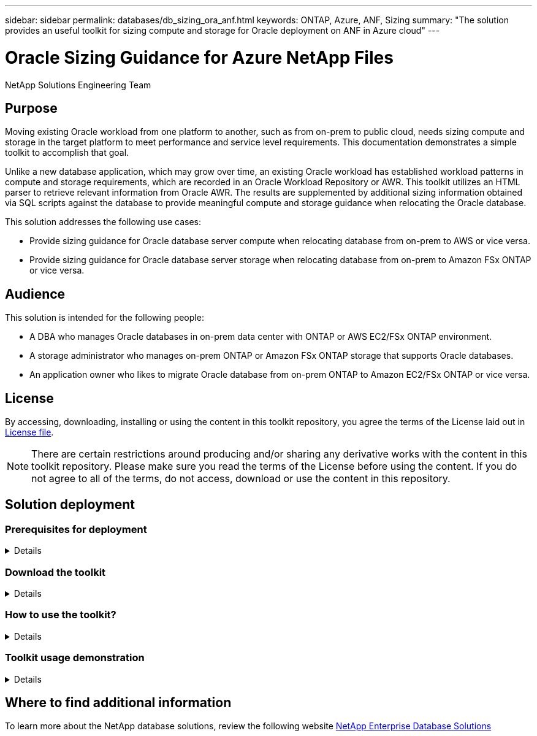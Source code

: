 ---
sidebar: sidebar
permalink: databases/db_sizing_ora_anf.html
keywords: ONTAP, Azure, ANF, Sizing
summary: "The solution provides an useful toolkit for sizing compute and storage for Oracle deployment on ANF in Azure cloud"   
---

= Oracle Sizing Guidance for Azure NetApp Files
:hardbreaks:
:nofooter:
:icons: font
:linkattrs:
:imagesdir: ./../media/

NetApp Solutions Engineering Team

[.lead]
== Purpose

Moving existing Oracle workload from one platform to another, such as from on-prem to public cloud, needs sizing compute and storage in the target platform to meet performance and service level requirements. This documentation demonstrates a simple toolkit to accomplish that goal. 

Unlike a new database application, which may grow over time, an existing Oracle workload has established workload patterns in compute and storage requirements, which are recorded in an Oracle Workload Repository or AWR. This toolkit utilizes an HTML parser to retrieve relevant information from Oracle AWR. The results are supplemented by additional sizing information obtained via SQL scripts against the database to provide meaningful compute and storage guidance when relocating the Oracle database.       

This solution addresses the following use cases:

* Provide sizing guidance for Oracle database server compute when relocating database from on-prem to AWS or vice versa.
* Provide sizing guidance for Oracle database server storage when relocating database from on-prem to Amazon FSx ONTAP or vice versa. 

== Audience

This solution is intended for the following people:

* A DBA who manages Oracle databases in on-prem data center with ONTAP or AWS EC2/FSx ONTAP environment.
* A storage administrator who manages on-prem ONTAP or Amazon FSx ONTAP storage that supports Oracle databases.
* An application owner who likes to migrate Oracle database from on-prem ONTAP to Amazon EC2/FSx ONTAP or vice versa.

== License

By accessing, downloading, installing or using the content in this toolkit repository, you agree the terms of the License laid out in link:https://netapp.sharepoint.com/sites/CIEBuilt-OnsTeam-DatabasesandApps/Shared%20Documents/Forms/AllItems.aspx?id=%2Fsites%2FCIEBuilt%2DOnsTeam%2DDatabasesandApps%2FShared%20Documents%2FDatabases%20and%20Apps%2FDatabase%20Solutions%2FDB%20Sizing%20Toolkits%2FOracle%20Sizing%20Guidance%20for%20ONTAP%20or%20FSx%20ONTAP%2FLICENSE%2ETXT&parent=%2Fsites%2FCIEBuilt%2DOnsTeam%2DDatabasesandApps%2FShared%20Documents%2FDatabases%20and%20Apps%2FDatabase%20Solutions%2FDB%20Sizing%20Toolkits%2FOracle%20Sizing%20Guidance%20for%20ONTAP%20or%20FSx%20ONTAP[License file^].

[NOTE] 

There are certain restrictions around producing and/or sharing any derivative works with the content in this toolkit repository. Please make sure you read the terms of the License before using the content. If you do not agree to all of the terms, do not access, download or use the content in this repository.

== Solution deployment

=== Prerequisites for deployment
[%collapsible]
====
Deployment requires the following prerequisites.

* Oracle AWR reports that capture the snapshots of database activities during peak application workload.
* Access to Oracle database to execute SQL scripts with DBA privilege.  

====

=== Download the toolkit
[%collapsible]
====

Retrieve the toolkit from repository link:https://netapp.sharepoint.com/sites/CIEBuilt-OnsTeam-DatabasesandApps/Shared%20Documents/Forms/AllItems.aspx?csf=1&web=1&e=l23h3h&cid=245365d0%2Dcf44%2D4346%2Da2e4%2D080f10ff59b4&RootFolder=%2Fsites%2FCIEBuilt%2DOnsTeam%2DDatabasesandApps%2FShared%20Documents%2FDatabases%20and%20Apps%2FDatabase%20Solutions%2FDB%20Sizing%20Toolkits%2FOracle%20Sizing%20Guidance%20for%20ONTAP%20or%20FSx%20ONTAP&FolderCTID=0x01200006E27E44A468B3479EA2D52BCD950351[Oracle Sizing Guidance for ONTAP or FSx ONTAP^]

====

=== How to use the toolkit?
[%collapsible]
====

The toolkit consists of a web-based HTML parser and two SQL scripts to gather Oracle database information. The output is then input into an Excel template to generate sizing guidance of computing and storage for the Oracle database server.

* Use an link:https://app.atroposs.com/#/awr-module[HTML parser^] AWR module to retrieve sizing information of a current Oracle database from a AWR report. 

* Execute ora_db_data_szie.sql as a DBA to retrieve physical Oracle data file size from database.

* Execute ora_db_logs_size.sql as a DBA to retrieve Oracle archived logs size with desired archive logs retention window (days).

* Input sizing information obtained above into excel template file oracle_db_sizing_template.xlsx to create a sizing guidance on compute and storage for Oracle DB server. 


====


=== Toolkit usage demonstration 
[%collapsible]
====

. Open HTML parser AWR module.
+
image::db_sizing_ora_parser_01.png["This image provides HTML parser screen for Oracle sizing"]

. Check output format as .csv and click `Upload files` to upload awr report. The parser returns results in a HTML page with a table summary as well as an output.csv file in download. 
+
image::db_sizing_ora_parser_02.png["This image provides HTML parser screen for Oracle sizing"]
  
. Open the excel template file and copy paste the csv content into column A and cell 1 to generate the DB server sizing information.
+
image::db_sizing_ora_parser_03_1.png["This image provides excel template screen shot for Oracle sizing"]
image::db_sizing_ora_parser_03_2.png["This image provides excel template screen shot for Oracle sizing"]

. Execute script ora_db_data_size.sql, ora_db_logs_size.sql as a DBA in sqlplus to retrieve existing Oracle database data size and archived logs size with the number of days of retention window.
+
....

[oracle@ora_01 ~]$ sqlplus / as sysdba

SQL*Plus: Release 19.0.0.0.0 - Production on Tue Mar 5 15:25:27 2024
Version 19.18.0.0.0

Copyright (c) 1982, 2022, Oracle.  All rights reserved.


Connected to:
Oracle Database 19c Enterprise Edition Release 19.0.0.0.0 - Production
Version 19.18.0.0.0


SQL> @/home/oracle/ora_db_data_size.sql;

Aggregate DB File Size, GiB Aggregate DB File RW, GiB Aggregate DB File RO, GiB
--------------------------- ------------------------- -------------------------
                     159.05                    159.05                         0

SQL> @/home/oracle/ora_db_logs_size.sql;
Enter value for archivelog_retention_days: 14
old   6:       where first_time >= sysdate - &archivelog_retention_days
new   6:       where first_time >= sysdate - 14

Log Size, GiB
-------------
        93.83

SQL>

....
+
[NOTE]

The database sizing information retrieved using above scripts is the sum of actual size of all physical database data files or log files. It does not factor into the free space that may be available inside each data file.

. Input the result into excel file to complete the sizing guidance output.
+
image::db_sizing_ora_parser_04.png["This image provides excel template screen shot for Oracle sizing"]

====

== Where to find additional information

To learn more about the NetApp database solutions, review the following website link:https://docs.netapp.com/us-en/netapp-solutions/databases/index.html[NetApp Enterprise Database Solutions^]
